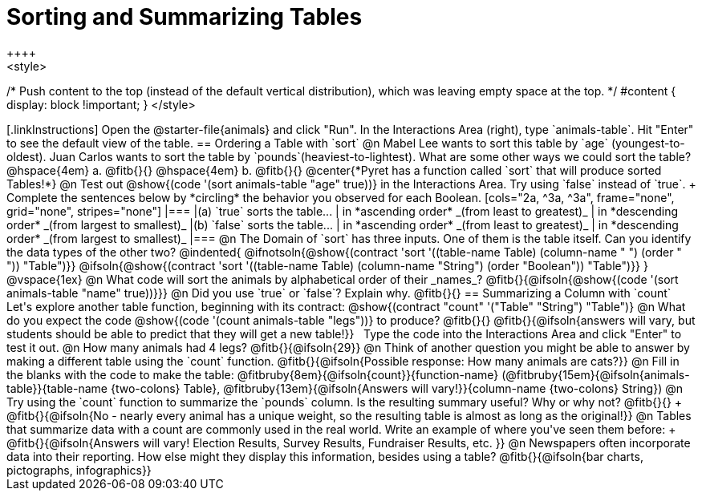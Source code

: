 = Sorting and Summarizing Tables
++++
<style>
/* Push content to the top (instead of the default vertical distribution), which was leaving empty space at the top. */
#content { display: block !important; }
</style>
++++

[.linkInstructions]
Open the @starter-file{animals} and click "Run". In the Interactions Area (right), type `animals-table`. Hit "Enter" to see the default view of the table.

== Ordering a Table with `sort`

@n Mabel Lee wants to sort this table by `age` (youngest-to-oldest). Juan Carlos wants to sort the table by `pounds`(heaviest-to-lightest). What are some other ways we could sort the table?

@hspace{4em} a. @fitb{}{}

@hspace{4em} b. @fitb{}{}

@center{*Pyret has a function called `sort` that will produce sorted Tables!*}

@n Test out @show{(code '(sort animals-table "age" true))} in the Interactions Area. Try using `false` instead of `true`. +
Complete the sentences below by *circling* the behavior you observed for each Boolean.

[cols="2a, ^3a, ^3a", frame="none", grid="none", stripes="none"]
|===
|(a) `true` sorts the table...
| in *ascending order* _(from least to greatest)_
| in *descending order* _(from largest to smallest)_

|(b) `false` sorts the table...
| in *ascending order* _(from least to greatest)_
| in *descending order* _(from largest to smallest)_
|===

@n The Domain of `sort` has three inputs. One of them is the table itself. Can you identify the data types of the other two?

@indented{
@ifnotsoln{@show{(contract 'sort '((table-name Table) (column-name "                   ") (order "                   ")) "Table")}}
@ifsoln{@show{(contract 'sort '((table-name Table) (column-name "String") (order "Boolean")) "Table")}}
}

@vspace{1ex}

@n What code will sort the animals by alphabetical order of their _names_? @fitb{}{@ifsoln{@show{(code '(sort animals-table "name" true))}}}

@n Did you use `true` or `false`? Explain why. @fitb{}{}

== Summarizing a Column with `count`
Let's explore another table function, beginning with its contract:

@show{(contract "count" '("Table" "String") "Table")}

@n What do you expect the code  @show{(code '(count animals-table "legs"))} to produce? @fitb{}{}

@fitb{}{@ifsoln{answers will vary, but students should be able to predict that they will get a new table!}}

 Type the code into the Interactions Area and click "Enter" to test it out.

@n How many animals had 4 legs? @fitb{}{@ifsoln{29}}

@n Think of another question you might be able to answer by making a different table using the `count` function.

@fitb{}{@ifsoln{Possible response: How many animals are cats?}}

@n Fill in the blanks with the code to make the table: @fitbruby{8em}{@ifsoln{count}}{function-name} (@fitbruby{15em}{@ifsoln{animals-table}}{table-name {two-colons} Table}, @fitbruby{13em}{@ifsoln{Answers will vary!}}{column-name {two-colons} String})

@n Try using the `count` function to summarize the `pounds` column. Is the resulting summary useful? Why or why not? @fitb{}{} +
@fitb{}{@ifsoln{No - nearly every animal has a unique weight, so the resulting table is almost as long as the original!}}

@n Tables that summarize data with a count are commonly used in the real world. Write an example of where you've seen them before: +
@fitb{}{@ifsoln{Answers will vary! Election Results, Survey Results, Fundraiser Results, etc. }}

@n Newspapers often incorporate data into their reporting. How else might they display this information, besides using a table?

@fitb{}{@ifsoln{bar charts, pictographs, infographics}}


